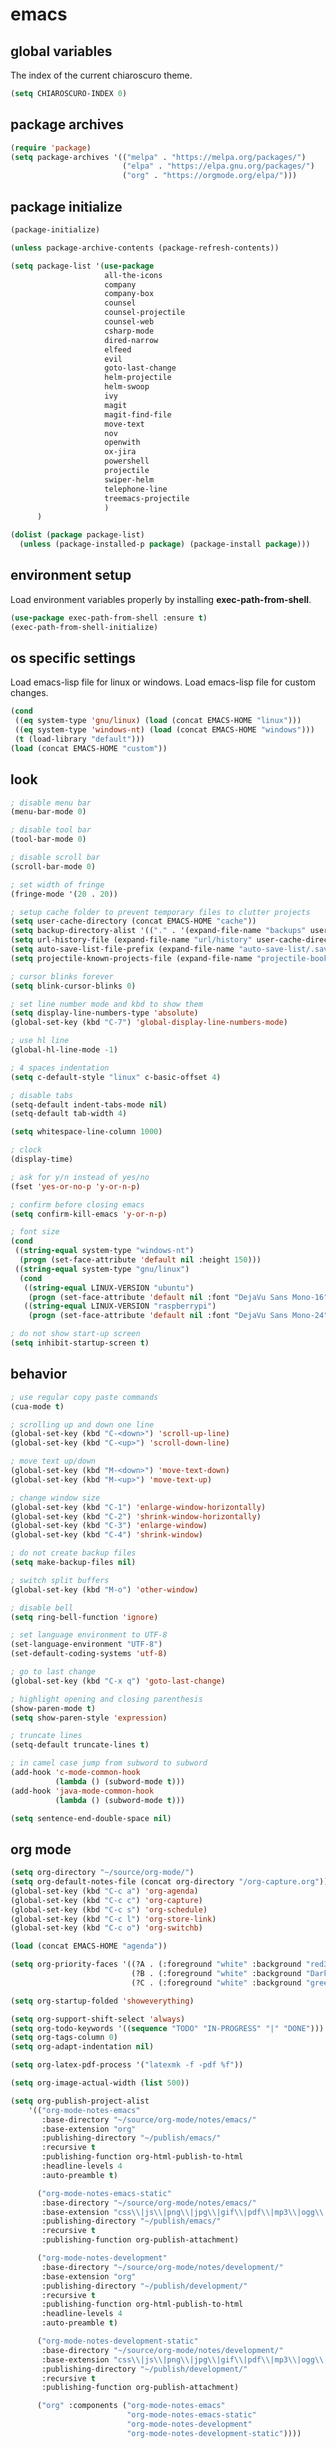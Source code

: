 * emacs
** global variables
The index of the current chiaroscuro theme.
#+BEGIN_SRC emacs-lisp
  (setq CHIAROSCURO-INDEX 0)
#+END_SRC
** package archives
#+BEGIN_SRC emacs-lisp
  (require 'package)
  (setq package-archives '(("melpa" . "https://melpa.org/packages/")
                           ("elpa" . "https://elpa.gnu.org/packages/")
                           ("org" . "https://orgmode.org/elpa/")))
#+END_SRC
** package initialize
#+BEGIN_SRC emacs-lisp
  (package-initialize)

  (unless package-archive-contents (package-refresh-contents))

  (setq package-list '(use-package
                       all-the-icons
                       company
                       company-box
                       counsel
                       counsel-projectile
                       counsel-web
                       csharp-mode
                       dired-narrow
                       elfeed
                       evil
                       goto-last-change
                       helm-projectile
                       helm-swoop
                       ivy
                       magit
                       magit-find-file
                       move-text
                       nov
                       openwith
                       ox-jira
                       powershell
                       projectile
                       swiper-helm
                       telephone-line
                       treemacs-projectile
                       )
        )

  (dolist (package package-list)
    (unless (package-installed-p package) (package-install package)))
#+END_SRC
** environment setup
Load environment variables properly by installing *exec-path-from-shell*.
#+BEGIN_SRC emacs-lisp
  (use-package exec-path-from-shell :ensure t)
  (exec-path-from-shell-initialize)
#+END_SRC
** os specific settings
Load emacs-lisp file for linux or windows.
Load emacs-lisp file for custom changes.
#+BEGIN_SRC emacs-lisp
  (cond
   ((eq system-type 'gnu/linux) (load (concat EMACS-HOME "linux")))
   ((eq system-type 'windows-nt) (load (concat EMACS-HOME "windows")))
   (t (load-library "default")))
  (load (concat EMACS-HOME "custom"))
#+END_SRC
** look
#+BEGIN_SRC emacs-lisp
  ; disable menu bar
  (menu-bar-mode 0)

  ; disable tool bar
  (tool-bar-mode 0)

  ; disable scroll bar
  (scroll-bar-mode 0)

  ; set width of fringe
  (fringe-mode '(20 . 20))

  ; setup cache folder to prevent temporary files to clutter projects
  (setq user-cache-directory (concat EMACS-HOME "cache"))
  (setq backup-directory-alist '(("." . '(expand-file-name "backups" user-cache-directory))))
  (setq url-history-file (expand-file-name "url/history" user-cache-directory))
  (setq auto-save-list-file-prefix (expand-file-name "auto-save-list/.saves-" user-cache-directory))
  (setq projectile-known-projects-file (expand-file-name "projectile-bookmarks.eld" user-cache-directory))

  ; cursor blinks forever
  (setq blink-cursor-blinks 0)

  ; set line number mode and kbd to show them
  (setq display-line-numbers-type 'absolute)
  (global-set-key (kbd "C-7") 'global-display-line-numbers-mode)

  ; use hl line
  (global-hl-line-mode -1)

  ; 4 spaces indentation
  (setq c-default-style "linux" c-basic-offset 4)

  ; disable tabs
  (setq-default indent-tabs-mode nil)
  (setq-default tab-width 4)

  (setq whitespace-line-column 1000)

  ; clock
  (display-time)

  ; ask for y/n instead of yes/no
  (fset 'yes-or-no-p 'y-or-n-p)

  ; confirm before closing emacs
  (setq confirm-kill-emacs 'y-or-n-p)

  ; font size
  (cond
   ((string-equal system-type "windows-nt")
    (progn (set-face-attribute 'default nil :height 150)))
   ((string-equal system-type "gnu/linux")
    (cond
     ((string-equal LINUX-VERSION "ubuntu")
      (progn (set-face-attribute 'default nil :font "DejaVu Sans Mono-16")))
     ((string-equal LINUX-VERSION "raspberrypi")
      (progn (set-face-attribute 'default nil :font "DejaVu Sans Mono-24"))))))

  ; do not show start-up screen
  (setq inhibit-startup-screen t)
#+END_SRC
** behavior
#+BEGIN_SRC emacs-lisp
  ; use regular copy paste commands
  (cua-mode t)

  ; scrolling up and down one line
  (global-set-key (kbd "C-<down>") 'scroll-up-line)
  (global-set-key (kbd "C-<up>") 'scroll-down-line)

  ; move text up/down
  (global-set-key (kbd "M-<down>") 'move-text-down)
  (global-set-key (kbd "M-<up>") 'move-text-up)

  ; change window size
  (global-set-key (kbd "C-1") 'enlarge-window-horizontally)
  (global-set-key (kbd "C-2") 'shrink-window-horizontally)
  (global-set-key (kbd "C-3") 'enlarge-window)
  (global-set-key (kbd "C-4") 'shrink-window)

  ; do not create backup files
  (setq make-backup-files nil)

  ; switch split buffers
  (global-set-key (kbd "M-o") 'other-window)

  ; disable bell
  (setq ring-bell-function 'ignore)

  ; set language environment to UTF-8
  (set-language-environment "UTF-8")
  (set-default-coding-systems 'utf-8)

  ; go to last change
  (global-set-key (kbd "C-x q") 'goto-last-change)

  ; highlight opening and closing parenthesis
  (show-paren-mode t)
  (setq show-paren-style 'expression)

  ; truncate lines
  (setq-default truncate-lines t)

  ; in camel case jump from subword to subword
  (add-hook 'c-mode-common-hook
            (lambda () (subword-mode t)))
  (add-hook 'java-mode-common-hook
            (lambda () (subword-mode t)))

  (setq sentence-end-double-space nil)
#+END_SRC
** org mode
#+BEGIN_SRC emacs-lisp
  (setq org-directory "~/source/org-mode/")
  (setq org-default-notes-file (concat org-directory "/org-capture.org"))
  (global-set-key (kbd "C-c a") 'org-agenda)
  (global-set-key (kbd "C-c c") 'org-capture)
  (global-set-key (kbd "C-c s") 'org-schedule)
  (global-set-key (kbd "C-c l") 'org-store-link)
  (global-set-key (kbd "C-c o") 'org-switchb)

  (load (concat EMACS-HOME "agenda"))

  (setq org-priority-faces '((?A . (:foreground "white" :background "red3"        :weight 'bold))
                             (?B . (:foreground "white" :background "DarkOrange1" :weight 'bold))
                             (?C . (:foreground "white" :background "green4"      :weight 'bold))))

  (setq org-startup-folded 'showeverything)

  (setq org-support-shift-select 'always)
  (setq org-todo-keywords '((sequence "TODO" "IN-PROGRESS" "|" "DONE")))
  (setq org-tags-column 0)
  (setq org-adapt-indentation nil)

  (setq org-latex-pdf-process '("latexmk -f -pdf %f"))

  (setq org-image-actual-width (list 500))

  (setq org-publish-project-alist
      '(("org-mode-notes-emacs"
         :base-directory "~/source/org-mode/notes/emacs/"
         :base-extension "org"
         :publishing-directory "~/publish/emacs/"
         :recursive t
         :publishing-function org-html-publish-to-html
         :headline-levels 4
         :auto-preamble t)

        ("org-mode-notes-emacs-static"
         :base-directory "~/source/org-mode/notes/emacs/"
         :base-extension "css\\|js\\|png\\|jpg\\|gif\\|pdf\\|mp3\\|ogg\\|swf"
         :publishing-directory "~/publish/emacs/"
         :recursive t
         :publishing-function org-publish-attachment)

        ("org-mode-notes-development"
         :base-directory "~/source/org-mode/notes/development/"
         :base-extension "org"
         :publishing-directory "~/publish/development/"
         :recursive t
         :publishing-function org-html-publish-to-html
         :headline-levels 4
         :auto-preamble t)

        ("org-mode-notes-development-static"
         :base-directory "~/source/org-mode/notes/development/"
         :base-extension "css\\|js\\|png\\|jpg\\|gif\\|pdf\\|mp3\\|ogg\\|swf"
         :publishing-directory "~/publish/development/"
         :recursive t
         :publishing-function org-publish-attachment)

        ("org" :components ("org-mode-notes-emacs"
                            "org-mode-notes-emacs-static"
                            "org-mode-notes-development"
                            "org-mode-notes-development-static"))))
#+END_SRC
** evil
#+BEGIN_SRC emacs-lisp
  (use-package evil)
  (require 'evil)
  (evil-mode 1)

  ;(evil-set-initial-state 'org-mode 'emacs)
  (setq-default evil-default-state 'emacs)

  (use-package telephone-line)
  (require 'telephone-line)

  (setq telephone-line-primary-left-separator    'telephone-line-flat
        telephone-line-secondary-left-separator  'telephone-line-flat
        telephone-line-primary-right-separator   'telephone-line-flat
        telephone-line-secondary-right-separator 'telephone-line-flat)

  (setq telephone-line-evil-use-short-tag t)

  (setq telephone-line-lhs
      '((evil  . (telephone-line-evil-tag-segment))
        (nil   . (telephone-line-buffer-segment))
        (nil   . (telephone-line-vc-segment
                  telephone-line-erc-modified-channels-segment))
        (nil   . (telephone-line-projectile-segment))))

  (setq telephone-line-rhs
      '((nil   . (telephone-line-misc-info-segment))
        (nil   . (telephone-line-major-mode-segment))
        (nil   . (telephone-line-airline-position-segment))))

  ; all configurations must be set before this line
  ; https://github.com/dbordak/telephone-line/blob/master/examples.org
  (telephone-line-mode 1)
#+END_SRC
** projectile
#+BEGIN_SRC emacs-lisp
  (use-package projectile)

  (unless (package-installed-p 'projectile)
  (package-install 'projectile))

  (require 'projectile)
  (setq projectile-indexing-method 'alien)
  (projectile-global-mode)
  (projectile-mode t)
  (global-set-key (kbd "C-x p") 'helm-projectile-switch-project)
  (global-set-key (kbd "C-x o") 'helm-projectile-find-file)
  (define-key projectile-mode-map (kbd "C-c p") 'projectile-command-map)
#+END_SRC
** helm
#+BEGIN_SRC emacs-lisp
  (use-package helm
    :ensure t
    :init
    (helm-mode t)
    (progn (setq helm-buffers-fuzzy-matching t))
    :bind
    (("M-x" . helm-M-x))
    (("C-c k r" . helm-show-kill-ring))
    (("C-c h" . helm-grep-do-git-grep))
    (("C-r"   . helm-swoop))
    (("C-c b" . helm-buffers-list))
    (("C-c r" . helm-bookmarks))
    (("C-c i" . helm-mini))
    (("C-c q" . helm-info)))
#+END_SRC
** helm-projectile
#+BEGIN_SRC emacs-lisp
  (require 'helm-projectile)
  (helm-projectile-on)
#+END_SRC
** dired
#+BEGIN_SRC emacs-lisp
  ; dired move up folder with "b"
  (add-hook 'dired-mode-hook
            (lambda ()
              (define-key dired-mode-map (kbd "b")
                          (lambda () (interactive) (find-alternate-file "..")))))

  (use-package dired-narrow
    :ensure t
    :config
    (bind-key "C-x f" #'dired-narrow))
  (require 'dired-narrow)
#+END_SRC
** lsp
*** Company
Complete anything aka Company provides auto-completion.
Company-capf is enabled by default when you start LSP on a project.
You can also invoke ~M-x company-capf~ to enable capf (completion at point function).
#+BEGIN_SRC emacs-lisp
  (use-package company
    :ensure t)
  (use-package company-box
    :ensure t)
  (company-mode t)
  (require 'company-box)
  (add-hook 'company-mode-hook 'company-box-mode)
#+END_SRC
*** Yasnippet
Yasnippet is a template system for Emacs.
It allows you to type abbreviation and complete the associated text.
#+BEGIN_SRC emacs-lisp
  (use-package yasnippet
    :config (yas-global-mode))
  (use-package yasnippet-snippets
    :ensure t)
  (setq yas-snippet-dirs '("~/.emacs.d/snippets"))
#+END_SRC

E.g. In java mode, if you type ~pr~ and hit ~<TAB>~ it should complete to ~System.out.println("text");~

To create a new snippet you can use ~yas-new-snippet~ command.
*** FlyCheck
FlyCheck checks for errors in code at run-time.
#+BEGIN_SRC emacs-lisp
  (use-package flycheck
    :ensure t
    :init (global-flycheck-mode))
#+END_SRC
*** Dap Mode
Emacs Debug Adapter Protocol aka DAP Mode allows us to debug your program.
Below we will integrate ~dap-mode~ with ~dap-hydra~.
~Dap-hydra~ shows keys you can use to enable various options and jump through code at runtime.
After we install dap-mode we will also install ~dap-java~.
#+BEGIN_SRC emacs-lisp
  (use-package dap-mode
    :ensure t
    :after (lsp-mode)
    :functions dap-hydra/nil
    :config
    (require 'dap-java)
    :bind (:map lsp-mode-map
                ("<f5>" . dap-debug)
                ("M-<f5>" . dap-hydra))
    :hook ((dap-mode . dap-ui-mode)
           (dap-session-created . (lambda (&_rest) (dap-hydra)))
           (dap-terminated . (lambda (&_rest) (dap-hydra/nil)))))

  (use-package dap-java :ensure nil)
#+END_SRC
*** Treemacs
Treemacs provides UI elements used for LSP UI.
Let's install lsp-treemacs and its dependency treemacs.
We will also assign ~M-9~ to show error list.
#+BEGIN_SRC emacs-lisp
  (use-package lsp-treemacs
    :after (lsp-mode treemacs)
    :ensure t
    :commands lsp-treemacs-errors-list
    :bind (:map lsp-mode-map
                ("M-9" . lsp-treemacs-errors-list)))

  (use-package treemacs
    :ensure t
    :commands (treemacs)
    :after (lsp-mode))

  (setq treemacs-no-png-images t)
  (treemacs-project-follow-mode t)
#+END_SRC
*** LSP UI
LSP UI is used in various packages that require UI elements in LSP.
E.g. ~lsp-ui-flycheck-list~ opens a window where you can see various coding errors while you code.
You can use ~C-c l T~ to toggle several UI elements.
We have also remapped some of the xref-find functions, so that we can easily jump around between symbols using ~M-.~, ~M-,~ and ~M-?~ keys.
#+BEGIN_SRC emacs-lisp
  (use-package lsp-ui
    :ensure t
    :after (lsp-mode)
    :bind (:map lsp-ui-mode-map
                ([remap xref-find-definitions] . lsp-ui-peek-find-definitions)
                ([remap xref-find-references] . lsp-ui-peek-find-references))
    :init (setq lsp-ui-doc-delay 1.5
                lsp-ui-doc-position 'bottom
                lsp-ui-doc-max-width 100))
#+END_SRC
Go through this [[https://github.com/emacs-lsp/lsp-ui/blob/master/lsp-ui-doc.el][link]] to see what other parameters are provided.
*** Helm LSP
Helm-lsp provides various functionality to work with the code.
E.g. code actions like adding *getter, setter, toString*, refactoring etc.
You can use ~helm-lsp-workspace-symbol~ to find various symbols (classes) within your workspace.
LSP's built in symbol explorer uses ~xref-find-apropos~ to provide symbol navigation.
Below we will replace that with helm version.
After that you can use ~C-c l g a~ to find workspace symbols in a more intuitive way.
#+BEGIN_SRC emacs-lisp
  (use-package helm-lsp
    :ensure t
    :after (lsp-mode)
    :commands (helm-lsp-workspace-symbol)
    :init (define-key lsp-mode-map [remap xref-find-apropos] #'helm-lsp-workspace-symbol))
#+END_SRC
*** Install LSP Package
Let's install the main package for lsp.
Here we will integrate lsp with which-key.
This way, when we type the prefix key ~C-c l~ we get additional help for compliting the command.
#+BEGIN_SRC emacs-lisp
  (use-package lsp-mode
    :ensure t
    :hook ((lsp-mode . lsp-enable-which-key-integration)
           (java-mode . #'lsp-deferred))
    :init (setq lsp-keymap-prefix "C-c l"              ; this is for which-key integration documentation, need to use lsp-mode-map
                lsp-enable-file-watchers nil
                read-process-output-max (* 1024 1024)  ; 1 mb
                lsp-completion-provider :capf
                lsp-idle-delay 0.500)
    :config (setq lsp-intelephense-multi-root nil) ; don't scan unnecessary projects
    (with-eval-after-load 'lsp-intelephense
      (setf (lsp--client-multi-root (gethash 'iph lsp-clients)) nil))
    (define-key lsp-mode-map (kbd "C-c l") lsp-command-map))
#+END_SRC
You can start LSP server in a java project by using ~C-c l s s~.
Once you type ~C-c l~ ~which-key~ package should guide you through rest of the options.
In above setting I have added some memory management settings as suggested in [[https://emacs-lsp.github.io/lsp-mode/page/performance/][this guide]].
Change them to higher numbers, if you find *lsp-mode* sluggish in your computer.
*** LSP Java
This is the package that handles server installation and session management.
#+BEGIN_SRC  emacs-lisp
  (use-package lsp-java
    :ensure t
    :config (add-hook 'java-mode-hook 'lsp))

  (require 'lsp-java)
  (add-hook 'java-mode-hook #'lsp)

  (condition-case nil
      (require 'use-package)
    (file-error
     (require 'package)
     (add-to-list 'package-archives '("melpa" . "http://melpa.org/packages/"))
     (package-initialize)
     (package-refresh-contents)
     (package-install 'use-package)
     (setq use-package-always-ensure t)
     (require 'use-package)))

  (use-package projectile)
  (use-package flycheck)
  (use-package yasnippet :config (yas-global-mode))

  (use-package lsp-mode
    :hook ((lsp-mode . lsp-enable-which-key-integration))
    :config (setq lsp-completion-enable-additional-text-edit nil))
  (use-package hydra)
  (use-package company)
  (use-package company-box)
  (use-package lsp-ui)
  (use-package which-key :config (which-key-mode))
  (use-package lsp-java :config (add-hook 'java-mode-hook 'lsp))
  (use-package dap-mode :after lsp-mode :config (dap-auto-configure-mode))
  (use-package dap-java :ensure nil)
  (use-package helm-lsp)
  (use-package helm
    :config (helm-mode))
  (use-package lsp-treemacs)

  ; show nice unit test results
  (add-hook 'compilation-filter-hook
            (lambda() (ansi-color-apply-on-region (point-min) (point-max))))
#+END_SRC

#+BEGIN_SRC  emacs-lisp
  (setq lsp-print-io t)

  ; https://emacs-lsp.github.io/lsp-mode/tutorials/how-to-turn-off/
  (setq lsp-modeline-code-actions-enable nil)
  (setq lsp-headerline-breadcrumb-enable nil)
#+END_SRC
** lsp c++
#+BEGIN_SRC emacs-lisp
  (use-package lsp-mode
    :hook ((c++-mode . lsp)))
  (use-package lsp-ui
    :commands lsp-ui-mode)
#+END_SRC
** lsp python
#+BEGIN_SRC emacs-lisp
  (use-package lsp-mode
    :hook ((python-mode . lsp)))
  (use-package lsp-ui
    :commands lsp-ui-mode)
#+END_SRC
** bookmarks
#+BEGIN_SRC emacs-lisp
  (use-package bm
    :ensure t
    :demand t
    :init (setq bm-restore-repository-on-load t) ; restore on load (even before you require bm)
    :config
    (setq bm-cycle-all-buffers t) ; Allow cross-buffer 'next'
    (setq bm-repository-file "~/.emacs.d/bm-repository") ; where to store persistant files
    (setq-default bm-buffer-persistence t) ; save bookmarks
    (add-hook 'after-init-hook 'bm-repository-load) ; Loading the repository from file when on start up.
    (add-hook 'kill-buffer-hook #'bm-buffer-save) ; Saving bookmarks
    (add-hook 'kill-emacs-hook #'(lambda nil
                                   (bm-buffer-save-all)
                                   (bm-repository-save))) ; Saving the repository to file when on exit. kill-buffer-hook is not called when Emacs is killed, so we must save all bookmarks first.
    (add-hook 'after-save-hook #'bm-buffer-save) ; The 'after-save-hook' is not necessary to use to achieve persistence, but it makes the bookmark data in repository more in sync with the file state.
    (add-hook 'find-file-hooks   #'bm-buffer-restore) ; Restoring bookmarks
    (add-hook 'after-revert-hook #'bm-buffer-restore) ; Restoring bookmarks
    (add-hook 'vc-before-checkin-hook #'bm-buffer-save)
    ; The 'after-revert-hook' is not necessary to use to achieve persistence,
    ; but it makes the bookmark data in repository more in sync with the file
    ; state. This hook might cause trouble when using packages
    ; that automatically reverts the buffer (like vc after a check-in).
    ; This can easily be avoided if the package provides a hook that is
    ; called before the buffer is reverted (like `vc-before-checkin-hook').
    ; Then new bookmarks can be saved before the buffer is reverted.
    ; Make sure bookmarks is saved before check-in (and revert-buffer)
    :bind (("C-%" . bm-next)
           ("C-^" . bm-previous)
           ("C-&" . bm-show-all)))
  (require 'helm-bm)
  (global-set-key (kbd "C-*") 'helm-bm)
  (global-set-key (kbd "C-!") 'bookmark-bmenu-list)
  (global-set-key (kbd "C-$") 'my:set-bookmark)
  (global-set-key (kbd "C-(") 'my:remove-bookmarks)

  (defun my:set-bookmark()
    (interactive)
    (bm-toggle)
    (bookmark-set ""))

  (defun my:remove-bookmarks()
    (interactive)
    (bookmark-delete-all)
    (bm-remove-all-all-buffers))
#+END_SRC
** magit
#+BEGIN_SRC emacs-lisp
  (use-package magit)
  (use-package magit-find-file)
#+END_SRC
** eww
#+BEGIN_SRC emacs-lisp
  (setq browse-url-browser-function 'eww-browse-url ; Use eww as the default browser
        shr-use-fonts  nil ; No special fonts
        shr-use-colors nil ; No colors
        eww-search-prefix "https://wiby.me/?q=") ; Use another engine for searching
 #+END_SRC
** company
#+BEGIN_SRC emacs-lisp
  (add-hook 'after-init-hook 'global-company-mode)
#+END_SRC
** nov
#+BEGIN_SRC emacs-lisp
  (defun my:nov-visual-line-mode()
    (interactive)
    (visual-line-mode))

  (add-hook 'nov-mode-hook 'my:nov-visual-line-mode)
#+END_SRC
** engine mode
#+BEGIN_SRC emacs-lisp
;(require 'engine-mode)
;(engine-mode t)

;(defengine duckduckgo
;  "https://duckduckgo.com/?q=%s"
;  :keybinding "d")

;(defengine google
;  "http://www.google.com/search?ie=utf-8&oe=utf-8&q=%s"
;  :keybinding "g")

;(defengine google-images
;  "http://www.google.com/images?hl=en&source=hp&biw=1440&bih=795&gbv=2&aq=f&aqi=&aql=&oq=&q=%s"
;  :keybinding "i")

;(defengine google-maps
;  "http://maps.google.com/maps?q=%s"
;  :keybinding "m")

;(defengine stack-overflow
;  "https://stackoverflow.com/search?q=%s"
;  :keybinding "o")

;(defengine wikipedia
;  "http://www.wikipedia.org/search-redirect.php?language=en&go=Go&search=%s"
;  :keybinding "w")

;(defengine youtube
;  "http://www.youtube.com/results?aq=f&oq=&search_query=%s"
;  :keybinding "y")
#+END_SRC
** openwith
#+BEGIN_SRC emacs-lisp
  (require 'openwith)
  (openwith-mode t)
  (setq openwith-associations
        (list (list (openwith-make-extension-regexp '("pdf")) "qpdfview" '(file))
              (list (openwith-make-extension-regexp '("avi" "mp3" "mp4" "wav")) "vlc" '(file))
              (list (openwith-make-extension-regexp '("cr2")) "rawtherapee" '(file))
              (list (openwith-make-extension-regexp '("sln")) "C:\\Program Files\\Microsoft Visual Studio\\2022\\Professional\\Common7\\IDE\\devenv.exe" '(file))))
#+END_SRC
** winner mode
#+BEGIN_SRC emacs-lisp
  (when (fboundp 'winner-mode)
    (winner-mode t))
#+END_SRC
** ido
#+BEGIN_SRC emacs-lisp
  (setq ido-enable-flex-matching t)
  (ido-mode t)
#+END_SRC
** windows
#+BEGIN_SRC emacs-lisp
  (use-package powershell)
  (require 'powershell)

  (use-package csharp-mode)
  (require 'csharp-mode)
#+END_SRC
** mood-line-mode
** clock
#+BEGIN_SRC emacs-lisp
  (setq display-time-world-list '(("Europe/Vienna" "Graz")))
#+END_SRC
** elfeed
#+BEGIN_SRC emacs-lisp
  (require 'elfeed)
  (setq elfeed-feeds '(("https://www.comicsrss.com/rss/dilbert.rss" comics dilbert)
                       ("https://www.comicsrss.com/rss/garfield.rss" comics garfield)
                       ("https://www.comicsrss.com/rss/peanuts.rss" comics peanuts)))
#+END_SRC
** counsel-web
#+BEGIN_SRC emacs-lisp
  (require 'counsel-web)

  (defvar counsel-web-map
    (let ((map (make-sparse-keymap "counsel-web")))
      (define-key map (kbd "w") #'counsel-web-suggest)
      (define-key map (kbd "s") #'counsel-web-search)
      (define-key map (kbd ".") #'counsel-web-thing-at-point) map))
  (global-set-key (kbd "C-c w") counsel-web-map)
#+END_SRC
** counsel-projectile
#+BEGIN_SRC emacs-lisp
  (require 'counsel-projectile)
  (use-package counsel-projectile)
  (counsel-projectile-mode t)
#+END_SRC
** ivy
#+BEGIN_SRC emacs-lisp
  (setq ivy-height 15)
#+END_SRC
** custom functions
#+BEGIN_SRC emacs-lisp
  (defun my:duplicate-line()
    (interactive)
    (move-beginning-of-line 1)
    (kill-line)
    (yank)
    (open-line 1)
    (next-line 1)
    (yank))

  (defun eww-new()
    (interactive)
    (let ((url (read-from-minibuffer "Enter URL or keywords: ")))
      (switch-to-buffer (generate-new-buffer "eww"))
      (eww-mode)
      (eww url)))

  (defun my:copy-line-at-point()
    (interactive)
    (move-beginning-of-line 1)
    (kill-line)
    (yank))

  (defun my:trim-whitespace()
    (interactive)
    (move-beginning-of-line 1)
    (fixup-whitespace))

  (defvar java-function-regexp
    (concat
     "^[ \t]*"                                   ; leading white space
     "\\(public\\|private\\|protected\\|"        ; some of these 8 keywords
     "abstract\\|final\\|static\\|"
     "synchronized\\|native"
     "\\|override"                               ; C# support
     "\\|[ \t\n\r]\\)*"                          ; or whitespace
     "[a-zA-Z0-9_$]+"                            ; return type
     "[ \t\n\r]*[[]?[]]?"                        ; (could be array)
     "[ \t\n\r]+"                                ; whitespace
     "\\([a-zA-Z0-9_$]+\\)"                      ; the name we want!
     "[ \t\n\r]*"                                ; optional whitespace
     "("                                         ; open the param list
     "\\([ \t\n\r]*"                             ; optional whitespace
     "\\<[a-zA-Z0-9_$]+\\>"                      ; typename
     "[ \t\n\r]*[[]?[]]?"                        ; (could be array)
     "[ \t\n\r]+"                                ; whitespace
     "\\<[a-zA-Z0-9_$]+\\>"                      ; variable name
     "[ \t\n\r]*[[]?[]]?"                        ; (could be array)
     "[ \t\n\r]*,?\\)*"                          ; opt whitespace and comma
     "[ \t\n\r]*"                                ; optional whitespace
     ")"                                         ; end the param list
     ))

  (defun my:next-java-method()
    (interactive)
    (re-search-forward java-function-regexp nil t)
    (recenter))

  (defun my:prev-java-method()
    (interactive)
    (re-search-backward java-function-regexp nil t)
    (recenter))

  (defvar next-method-regexp "\\(class\\|def\\|public\\|private\\|protected\\|defun\\|defvar\\|[a-zA-Z0-9_$]+(\\)")

  (defun my:next-method()
    (interactive)
    (re-search-forward next-method-regexp nil t)
    (recenter))

  (defun my:prev-method()
    (interactive)
    (re-search-backward next-method-regexp nil t)
    (recenter))

  (defun my:previous-link-center()
    (interactive)
    (Info-prev-reference)
    (recenter))

  (defun my:next-link-center()
    (interactive)
    (Info-next-reference)
    (recenter))

  (defun my:agenda-view()
    (interactive)
    (org-agenda t "a")
    (org-agenda-day-view)
    (delete-other-windows)
    (org-agenda-redo-all))

  (defun my:helm-grep-do-git-grep()
    (interactive)
    (let ((current-prefix-arg 4))
    (call-interactively 'helm-grep-do-git-grep)))

  (defun my:replace-umlauts()
    (interactive)
    (beginning-of-buffer)
    (while (search-forward "ae" nil t)
      (replace-match "ä" nil t))
    (beginning-of-buffer)
    (while (search-forward "oe" nil t)
      (replace-match "ö" nil t))
    (beginning-of-buffer)
    (while (search-forward "ue" nil t)
      (replace-match "ü" nil t)))

  (defun my:umlaut-a()
    (interactive)
    (insert "ä"))
  (global-set-key (kbd "C-c k a") 'my:umlaut-a)

  (defun my:umlaut-o()
    (interactive)
    (insert "ö"))
  (global-set-key (kbd "C-c k o") 'my:umlaut-o)

  (defun my:umlaut-u()
    (interactive)
    (insert "ü"))
  (global-set-key (kbd "C-c k u") 'my:umlaut-u)

  (defun my:umlaut-s()
    (interactive)
    (insert "ß"))
  (global-set-key (kbd "C-c k s") 'my:umlaut-s)

  (defun my:get-filename()
    (interactive)
    (dired-jump)
    (dired-copy-filename-as-kill)
    (kill-this-buffer))
  (global-set-key (kbd "C-x y") 'my:get-filename)

  (defun my:projectile-magit()
    (interactive)
    (projectile-vc)
    (delete-other-windows))
  (global-set-key (kbd "C-c v") 'my:projectile-magit)

  (defun my:magit-log()
    (interactive)
    (magit-log-current nil nil nil)
    (delete-other-windows))
  (global-set-key (kbd "C-c L") 'my:magit-log)
#+END_SRC
** key bindings, kbd
#+BEGIN_SRC emacs-lisp
  (global-set-key (kbd "<f10>") 'tmm-menubar)
  (global-set-key (kbd "C-x q") 'goto-last-change)
  (global-set-key (kbd "C-<next>") 'next-buffer)
  (global-set-key (kbd "C-<prior>") 'previous-buffer)
  (global-set-key (kbd "C-x g") 'magit-status)
  (global-set-key (kbd "C-x p") 'projectile-switch-project)
  (global-set-key (kbd "C-x o") 'projectile-find-file)
  (global-set-key (kbd "C-x d") 'my:duplicate-line)
  (global-set-key (kbd "<C-iso-lefttab>") 'my:previous-link-center)
  (global-set-key (kbd "<C-tab>") 'completion-at-point)
  (global-set-key (kbd "C-c m") 'my:agenda-view)
  (global-set-key (kbd "C-S-<up>") 'my:prev-java-method)
  (global-set-key (kbd "C-S-<down>") 'my:next-java-method)
  (global-set-key (kbd "C-9") 'helm-imenu)
  (global-set-key (kbd "C-0") 'treemacs)
  (global-set-key (kbd "C-=") 'lsp-headerline-breadcrumb-mode)
  (global-set-key (kbd "C-`") 'my:helm-grep-do-git-grep)
  (global-set-key (kbd "C-8") 'whitespace-mode)
  (global-set-key (kbd "C-x t") 'bookmark-bmenu-list)
  (global-set-key (kbd "C-x 5 5") 'magit-blame)
  (global-set-key (kbd "C-x 5 6") 'magit-log-buffer-file)
  (global-set-key (kbd "C-<escape>") 'evil-mode)
  (global-set-key (kbd "C-'") 'treemacs-increase-width)
  (global-set-key (kbd "C-;") 'treemacs-decrease-width)
  (global-set-key (kbd "M-m") 'xref-pop-marker-stack)
  (global-set-key (kbd "M-,") 'xref-find-definitions)
  (global-set-key (kbd "M-n") 'evil-first-non-blank)
  (global-set-key (kbd "C-x w") 'overwrite-mode)
  (global-set-key (kbd "C-c y") 'my:copy-line-at-point)
  (global-set-key (kbd "C-c t") 'my:trim-whitespace)
  (global-set-key (kbd "C-c j") 'company-yasnippet)
  (global-set-key (kbd "C-c SPC") 'company-complete)
  (global-set-key (kbd "C-x e") 'eval-buffer)
  (global-set-key (kbd "C-x a t") 'ert-run-tests-interactively)
  (global-set-key (kbd "M-s s") 'swiper)
  (global-set-key (kbd "M-s a") 'swiper-all)
  (global-set-key (kbd "M-s d") 'swiper-helm)
  (global-set-key (kbd "C-s") 'swiper)
  (global-set-key (kbd "C-c d") 'lsp-ui-peek-find-definitions)
  (global-set-key (kbd "C-c i") 'lsp-ui-peek-find-implementation)
  (global-set-key (kbd "C-c e") 'lsp-execute-code-action)
  (global-set-key (kbd "C-x b") 'ido-switch-buffer)
  (global-set-key (kbd "C-x C-b") 'ido-switch-buffer)
#+END_SRC
** themes
#+BEGIN_SRC emacs-lisp
  (defvar chiaroscuro-index 0 "Index representing the current theme")
  (setq chiaroscuro-index 0)

  (setq themes-list '(chiaroscuro
                      chiaroscuro
                      chiaroscuro
                      chiaroscuro
                      chiaroscuro
                      chiaroscuro
                      chiaroscuro
                      chiaroscuro
                      chiaroscuro))

  (setq themes-list-names '("eclipse"
                            "light"
                            "linux"
                            "caravaggio"
                            "terminal"
                            "neon"
                            "blue"
                            "dune"
                            "night"))

  (defvar theme-index 0 "Index representing the current theme")
  (setq theme-index 0)
  (setq number-of-themes (length themes-list))

  (defun my:disable-themes()
    (interactive)
    (setq loop-index 0)
    (while (< loop-index number-of-themes)
      (disable-theme (nth loop-index themes-list))
      (setq loop-index (+ loop-index 1))))

  (defun my:reset-themes-index()
    (interactive)
    (setq theme-index 0)
    (setq CHIAROSCURO-INDEX 0)
    (my:disable-themes))
  (global-set-key (kbd "C-5") 'my:reset-themes-index)

  (defun my:theme-down()
    (interactive)
    (setq theme-index (- theme-index 1))
    (setq CHIAROSCURO-INDEX (- CHIAROSCURO-INDEX 1))
    (my:toggle-themes))
  (global-set-key (kbd "C-x 6") 'my:theme-down)

  (defun my:theme-up()
    (interactive)
    (setq theme-index (+ theme-index 1))
    (setq CHIAROSCURO-INDEX (+ CHIAROSCURO-INDEX 1))
    (my:toggle-themes))
  (global-set-key (kbd "C-~") 'my:theme-up)

  (defun my:loop()
    (interactive)
    (setq loop-index 1)
    (setq themes-list-index 0)
    (while (<= loop-index number-of-themes)
      (if (eq theme-index loop-index)
          (progn
            (load-theme (nth themes-list-index themes-list) t)
            (message "%s" (nth themes-list-index themes-list-names))))
      (setq loop-index (+ loop-index 1))
      (setq themes-list-index (+ themes-list-index 1))))

  (defun my:toggle-themes()
    (interactive)
    (my:disable-themes)

    (if (eq theme-index -1)
        (progn (setq theme-index number-of-themes)))

    (if (eq theme-index 0)
        (progn (message "emacs")
               (setq theme-index 0)
               (setq CHIAROSCURO-INDEX 0)))

    (my:loop)

    (if (> theme-index number-of-themes)
        (progn (message "emacs")
               (setq theme-index 0)
               (setq CHIAROSCURO-INDEX 0))))
#+END_SRC
** dap-debug template
#+BEGIN_SRC emacs-lisp
  (dap-register-debug-template "My Runner1"
                               (list :type "java"
                                     :request "launch"
                                     :args "heeeeeeeeeello"
                                     :vmArgs ""
                                     :projectName "maven_sandbox"
                                     :mainClass "org.sandbox.Main"
                                     :env '(("DEV" . "1"))))

  (dap-register-debug-template "My Runner2"
                               (list :type "java"
                                     :request "launch"
                                     :args "1 2 3 4 5 6"
                                     :vmArgs ""
                                     :projectName "maven_sandbox"
                                     :mainClass "org.sandbox.Main"
                                     :env '(("DEV" . "1"))))
#+END_SRC
** change theme on startup
#+BEGIN_SRC emacs-lisp
  ;(my:theme-up)
  ;(my:theme-up)
  ;(my:theme-up)
  ;(my:theme-up)
  ;(my:theme-up)
  ;(my:theme-up)
  ;(my:theme-up)
  ;(my:theme-up)
  (setq CHIAROSCURO-INDEX 8)
  (my:theme-up)
#+END_SRC
